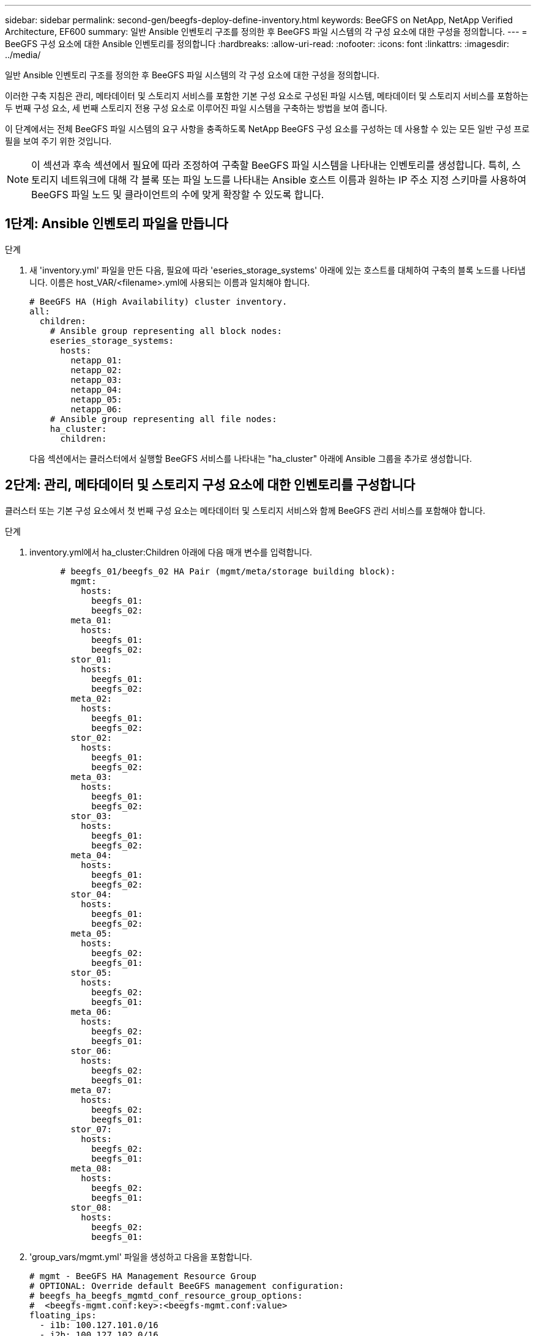 ---
sidebar: sidebar 
permalink: second-gen/beegfs-deploy-define-inventory.html 
keywords: BeeGFS on NetApp, NetApp Verified Architecture, EF600 
summary: 일반 Ansible 인벤토리 구조를 정의한 후 BeeGFS 파일 시스템의 각 구성 요소에 대한 구성을 정의합니다. 
---
= BeeGFS 구성 요소에 대한 Ansible 인벤토리를 정의합니다
:hardbreaks:
:allow-uri-read: 
:nofooter: 
:icons: font
:linkattrs: 
:imagesdir: ../media/


[role="lead"]
일반 Ansible 인벤토리 구조를 정의한 후 BeeGFS 파일 시스템의 각 구성 요소에 대한 구성을 정의합니다.

이러한 구축 지침은 관리, 메타데이터 및 스토리지 서비스를 포함한 기본 구성 요소로 구성된 파일 시스템, 메타데이터 및 스토리지 서비스를 포함하는 두 번째 구성 요소, 세 번째 스토리지 전용 구성 요소로 이루어진 파일 시스템을 구축하는 방법을 보여 줍니다.

이 단계에서는 전체 BeeGFS 파일 시스템의 요구 사항을 충족하도록 NetApp BeeGFS 구성 요소를 구성하는 데 사용할 수 있는 모든 일반 구성 프로필을 보여 주기 위한 것입니다.


NOTE: 이 섹션과 후속 섹션에서 필요에 따라 조정하여 구축할 BeeGFS 파일 시스템을 나타내는 인벤토리를 생성합니다. 특히, 스토리지 네트워크에 대해 각 블록 또는 파일 노드를 나타내는 Ansible 호스트 이름과 원하는 IP 주소 지정 스키마를 사용하여 BeeGFS 파일 노드 및 클라이언트의 수에 맞게 확장할 수 있도록 합니다.



== 1단계: Ansible 인벤토리 파일을 만듭니다

.단계
. 새 'inventory.yml' 파일을 만든 다음, 필요에 따라 'eseries_storage_systems' 아래에 있는 호스트를 대체하여 구축의 블록 노드를 나타냅니다. 이름은 host_VAR/<filename>.yml에 사용되는 이름과 일치해야 합니다.
+
....
# BeeGFS HA (High Availability) cluster inventory.
all:
  children:
    # Ansible group representing all block nodes:
    eseries_storage_systems:
      hosts:
        netapp_01:
        netapp_02:
        netapp_03:
        netapp_04:
        netapp_05:
        netapp_06:
    # Ansible group representing all file nodes:
    ha_cluster:
      children:
....
+
다음 섹션에서는 클러스터에서 실행할 BeeGFS 서비스를 나타내는 "ha_cluster" 아래에 Ansible 그룹을 추가로 생성합니다.





== 2단계: 관리, 메타데이터 및 스토리지 구성 요소에 대한 인벤토리를 구성합니다

클러스터 또는 기본 구성 요소에서 첫 번째 구성 요소는 메타데이터 및 스토리지 서비스와 함께 BeeGFS 관리 서비스를 포함해야 합니다.

.단계
. inventory.yml에서 ha_cluster:Children 아래에 다음 매개 변수를 입력합니다.
+
....
      # beegfs_01/beegfs_02 HA Pair (mgmt/meta/storage building block):
        mgmt:
          hosts:
            beegfs_01:
            beegfs_02:
        meta_01:
          hosts:
            beegfs_01:
            beegfs_02:
        stor_01:
          hosts:
            beegfs_01:
            beegfs_02:
        meta_02:
          hosts:
            beegfs_01:
            beegfs_02:
        stor_02:
          hosts:
            beegfs_01:
            beegfs_02:
        meta_03:
          hosts:
            beegfs_01:
            beegfs_02:
        stor_03:
          hosts:
            beegfs_01:
            beegfs_02:
        meta_04:
          hosts:
            beegfs_01:
            beegfs_02:
        stor_04:
          hosts:
            beegfs_01:
            beegfs_02:
        meta_05:
          hosts:
            beegfs_02:
            beegfs_01:
        stor_05:
          hosts:
            beegfs_02:
            beegfs_01:
        meta_06:
          hosts:
            beegfs_02:
            beegfs_01:
        stor_06:
          hosts:
            beegfs_02:
            beegfs_01:
        meta_07:
          hosts:
            beegfs_02:
            beegfs_01:
        stor_07:
          hosts:
            beegfs_02:
            beegfs_01:
        meta_08:
          hosts:
            beegfs_02:
            beegfs_01:
        stor_08:
          hosts:
            beegfs_02:
            beegfs_01:
....
. 'group_vars/mgmt.yml' 파일을 생성하고 다음을 포함합니다.
+
....
# mgmt - BeeGFS HA Management Resource Group
# OPTIONAL: Override default BeeGFS management configuration:
# beegfs_ha_beegfs_mgmtd_conf_resource_group_options:
#  <beegfs-mgmt.conf:key>:<beegfs-mgmt.conf:value>
floating_ips:
  - i1b: 100.127.101.0/16
  - i2b: 100.127.102.0/16
beegfs_service: management
beegfs_targets:
  netapp_01:
    eseries_storage_pool_configuration:
      - name: beegfs_m1_m2_m5_m6
        raid_level: raid1
        criteria_drive_count: 4
        common_volume_configuration:
          segment_size_kb:  128
        volumes:
          - size: 1
            owning_controller: A
....
. group_vars/ 아래에서 다음 템플릿을 사용하여 META_08을 통해 자원 그룹 META_01에 대한 파일을 만든 다음 아래 표를 참조하여 각 서비스에 대한 자리 표시자 값을 입력합니다.
+
....
# meta_0X - BeeGFS HA Metadata Resource Group
beegfs_ha_beegfs_meta_conf_resource_group_options:
  connMetaPortTCP: <PORT>
  connMetaPortUDP: <PORT>
  tuneBindToNumaZone: <NUMA ZONE>
floating_ips:
  - <PREFERRED PORT:IP/SUBNET> # Example: i1b:192.168.120.1/16
  - <SECONDARY PORT:IP/SUBNET>
beegfs_service: metadata
beegfs_targets:
  <BLOCK NODE>:
    eseries_storage_pool_configuration:
      - name: <STORAGE POOL>
        raid_level: raid1
        criteria_drive_count: 4
        common_volume_configuration:
          segment_size_kb:  128
        volumes:
          - size: 21.25 # SEE NOTE BELOW!
            owning_controller: <OWNING CONTROLLER>
....
+

NOTE: 볼륨 크기는 전체 스토리지 풀(볼륨 그룹이라고도 함)의 백분율로 지정됩니다. SSD 오버 프로비저닝을 위해 각 풀에 여유 용량을 남겨 두는 것이 좋습니다(자세한 내용은 참조) https://www.netapp.com/pdf.html?item=/media/17009-tr4800pdf.pdf["NetApp EF600 어레이 소개"^])를 클릭합니다. 스토리지 풀 'begfs_m1_m2_m5_m6'도 관리 서비스를 위해 풀 용량의 1%를 할당합니다. 따라서 스토리지 풀의 메타데이터 볼륨에 대해 1.92TB 또는 3.84TB 드라이브를 사용할 때 Beegfs_M1_m2_M5_M6의 경우 이 값을 21.25로 설정하고, 7.65TB 드라이브의 경우 이 값을 22.25로 설정하고, 15.3TB 드라이브의 경우 이 값을 23.75로 설정합니다.

+
|===
| 파일 이름입니다 | 포트 | 유동 IP | NUMA 영역 | 블록 노드 | 스토리지 풀 | 소유 컨트롤러 


| meta_01.yml | 8015 | i1b:100.127.101.1 / 16 i2b:100.127.102.1/16 | 0 | netapp_01를 참조하십시오 | Beegfs_m1_m2_m5_m6 | A 


| meta_02.yml | 8025 | i2b:100.127.102.2 / 16 i1b:100.127.101.2/16 | 0 | netapp_01를 참조하십시오 | Beegfs_m1_m2_m5_m6 | B 


| meta_03.yml | 8035 | i3b:100.127.101.3 / 16 i4b:100.127.102.3/16 | 1 | netapp_02를 참조하십시오 | Beegfs_m3_M4_M7_M8 | A 


| meta_04.yml | 8045 | i4b:100.127.102.4 / 16 i3b:100.127.101.4/16 | 1 | netapp_02를 참조하십시오 | Beegfs_m3_M4_M7_M8 | B 


| meta_05.yml | 8055 | i1b:100.127.101.5 / 16 i2b:100.127.102.5/16 | 0 | netapp_01를 참조하십시오 | Beegfs_m1_m2_m5_m6 | A 


| meta_06.yml | 8065 | i2b:100.127.102.6 / 16 i1b:100.127.101.6/16 | 0 | netapp_01를 참조하십시오 | Beegfs_m1_m2_m5_m6 | B 


| meta_07.yml | 8075 | i3b:100.127.101.7 / 16 i4b:100.127.102.7/16 | 1 | netapp_02를 참조하십시오 | Beegfs_m3_M4_M7_M8 | A 


| META_08.월 | 8085 | i4b:100.127.102.8 / 16 i3b:100.127.101.8/16 | 1 | netapp_02를 참조하십시오 | Beegfs_m3_M4_M7_M8 | B 
|===
. group_vars/ 아래에서 다음 템플릿을 사용하여 'tor_08'을 통해 리소스 그룹 tor_01에 대한 파일을 만든 다음 예제를 참조하여 각 서비스의 자리 표시자 값을 입력합니다.
+
....
# stor_0X - BeeGFS HA Storage Resource Groupbeegfs_ha_beegfs_storage_conf_resource_group_options:
  connStoragePortTCP: <PORT>
  connStoragePortUDP: <PORT>
  tuneBindToNumaZone: <NUMA ZONE>
floating_ips:
  - <PREFERRED PORT:IP/SUBNET>
  - <SECONDARY PORT:IP/SUBNET>
beegfs_service: storage
beegfs_targets:
  <BLOCK NODE>:
    eseries_storage_pool_configuration:
      - name: <STORAGE POOL>
        raid_level: raid6
        criteria_drive_count: 10
        common_volume_configuration:
          segment_size_kb: 512        volumes:
          - size: 21.50 # See note below!             owning_controller: <OWNING CONTROLLER>
          - size: 21.50            owning_controller: <OWNING CONTROLLER>
....
+

NOTE: 올바른 크기는 을 참조하십시오 link:beegfs-deploy-recommended-volume-percentages.html["권장되는 스토리지 풀 오버 프로비저닝 비율"].

+
|===
| 파일 이름입니다 | 포트 | 유동 IP | NUMA 영역 | 블록 노드 | 스토리지 풀 | 소유 컨트롤러 


| STOR_01.대칭 | 8013 | i1b:100.127.103.1 / 16 i2b:100.127.104.1/16 | 0 | netapp_01를 참조하십시오 | Beegfs_s1_s2 | A 


| STOR_02.월 | 8023 | i2b:100.127.104.2 / 16 i1b:100.127.103.2/16 | 0 | netapp_01를 참조하십시오 | Beegfs_s1_s2 | B 


| STOR_03.월 | 8033 | i3b:100.127.103.3 / 16 i4b:100.127.104.3/16 | 1 | netapp_02를 참조하십시오 | Beegfs_S3_S4 | A 


| STOR_04.yml | 8043 | i4b:100.127.104.4 / 16 i3b:100.127.103.4/16 | 1 | netapp_02를 참조하십시오 | Beegfs_S3_S4 | B 


| STOR_05.월 | 8053 | i1b:100.127.103.5 / 16 i2b:100.127.104.5/16 | 0 | netapp_01를 참조하십시오 | Beegfs_S5_S6 | A 


| STOR_06.대칭 | 8063 | i2b:100.127.104.6 / 16 i1b:100.127.103.6/16 | 0 | netapp_01를 참조하십시오 | Beegfs_S5_S6 | B 


| STOR_07.월 | 8073 | i3b:100.127.103.7 / 16 i4b:100.127.104.7/16 | 1 | netapp_02를 참조하십시오 | Beegfs_S7_s8 | A 


| STOR_08.월 | 8083 | i4b:100.127.104.8 / 16 i3b:100.127.103.8/16 | 1 | netapp_02를 참조하십시오 | Beegfs_S7_s8 | B 
|===




== 3단계: 메타데이터 + 스토리지 구성 요소에 대한 인벤토리를 구성합니다

다음 단계에서는 BeeGFS 메타데이터 + 스토리지 구성 요소에 대한 Ansible 인벤토리를 설정하는 방법을 설명합니다.

.단계
. 'inventory.yml'에서 기존 설정 아래에 다음 파라미터를 입력합니다.
+
....
        meta_09:
          hosts:
            beegfs_03:
            beegfs_04:
        stor_09:
          hosts:
            beegfs_03:
            beegfs_04:
        meta_10:
          hosts:
            beegfs_03:
            beegfs_04:
        stor_10:
          hosts:
            beegfs_03:
            beegfs_04:
        meta_11:
          hosts:
            beegfs_03:
            beegfs_04:
        stor_11:
          hosts:
            beegfs_03:
            beegfs_04:
        meta_12:
          hosts:
            beegfs_03:
            beegfs_04:
        stor_12:
          hosts:
            beegfs_03:
            beegfs_04:
        meta_13:
          hosts:
            beegfs_04:
            beegfs_03:
        stor_13:
          hosts:
            beegfs_04:
            beegfs_03:
        meta_14:
          hosts:
            beegfs_04:
            beegfs_03:
        stor_14:
          hosts:
            beegfs_04:
            beegfs_03:
        meta_15:
          hosts:
            beegfs_04:
            beegfs_03:
        stor_15:
          hosts:
            beegfs_04:
            beegfs_03:
        meta_16:
          hosts:
            beegfs_04:
            beegfs_03:
        stor_16:
          hosts:
            beegfs_04:
            beegfs_03:
....
. group_vars/ 아래에서 다음 템플릿을 사용하여 META_16을 통해 자원 그룹 META_09 파일을 만든 다음 예제를 참조하여 각 서비스의 자리 표시자 값을 입력합니다.
+
....
# meta_0X - BeeGFS HA Metadata Resource Group
beegfs_ha_beegfs_meta_conf_resource_group_options:
  connMetaPortTCP: <PORT>
  connMetaPortUDP: <PORT>
  tuneBindToNumaZone: <NUMA ZONE>
floating_ips:
  - <PREFERRED PORT:IP/SUBNET>
  - <SECONDARY PORT:IP/SUBNET>
beegfs_service: metadata
beegfs_targets:
  <BLOCK NODE>:
    eseries_storage_pool_configuration:
      - name: <STORAGE POOL>
        raid_level: raid1
        criteria_drive_count: 4
        common_volume_configuration:
          segment_size_kb: 128
        volumes:
          - size: 21.5 # SEE NOTE BELOW!
            owning_controller: <OWNING CONTROLLER>
....
+

NOTE: 올바른 크기는 을 참조하십시오 link:beegfs-deploy-recommended-volume-percentages.html["권장되는 스토리지 풀 오버 프로비저닝 비율"].

+
|===
| 파일 이름입니다 | 포트 | 유동 IP | NUMA 영역 | 블록 노드 | 스토리지 풀 | 소유 컨트롤러 


| META_09.대칭 | 8015 | i1b:100.127.101.9 / 16 i2b:100.127.102.9/16 | 0 | netapp_03를 참조하십시오 | Beegfs_m9_M10_M13_M14 | A 


| META_10.월 | 8025 | i2b:100.127.102.10 / 16 i1b:100.127.101.10/16 | 0 | netapp_03를 참조하십시오 | Beegfs_m9_M10_M13_M14 | B 


| meta_11.yml | 8035 | i3b:100.127.101.11 / 16 i4b:100.127.102.11/16 | 1 | netapp_04를 참조하십시오 | Beegfs_M11_M12_M15_M16 | A 


| META_12.월 | 8045 | i4b:100.127.102.12 / 16 i3b:100.127.101.12/16 | 1 | netapp_04를 참조하십시오 | Beegfs_M11_M12_M15_M16 | B 


| META_13.월 | 8055 | i1b:100.127.101.13 / 16 i2b:100.127.102.13/16 | 0 | netapp_03를 참조하십시오 | Beegfs_m9_M10_M13_M14 | A 


| meta_14.yml | 8065 | i2b:100.127.102.14 / 16 i1b:100.127.101.14/16 | 0 | netapp_03를 참조하십시오 | Beegfs_m9_M10_M13_M14 | B 


| META_15.월 | 8075 | i3b:100.127.101.15 / 16 i4b:100.127.102.15/16 | 1 | netapp_04를 참조하십시오 | Beegfs_M11_M12_M15_M16 | A 


| meta_16.yml | 8085 | i4b:100.127.102.16 / 16 i3b:100.127.101.16/16 | 1 | netapp_04를 참조하십시오 | Beegfs_M11_M12_M15_M16 | B 
|===
. group_vars/ 아래에서 다음 템플릿을 사용하여 'tor_16'을 통해 리소스 그룹 tor_09에 대한 파일을 만든 다음 예제를 참조하여 각 서비스의 자리 표시자 값을 입력합니다.
+
....
# stor_0X - BeeGFS HA Storage Resource Group
beegfs_ha_beegfs_storage_conf_resource_group_options:
  connStoragePortTCP: <PORT>
  connStoragePortUDP: <PORT>
  tuneBindToNumaZone: <NUMA ZONE>
floating_ips:
  - <PREFERRED PORT:IP/SUBNET>
  - <SECONDARY PORT:IP/SUBNET>
beegfs_service: storage
beegfs_targets:
  <BLOCK NODE>:
    eseries_storage_pool_configuration:
      - name: <STORAGE POOL>
        raid_level: raid6
        criteria_drive_count: 10
        common_volume_configuration:
          segment_size_kb: 512        volumes:
          - size: 21.50 # See note below!
            owning_controller: <OWNING CONTROLLER>
          - size: 21.50            owning_controller: <OWNING CONTROLLER>
....
+

NOTE: 사용할 올바른 크기를 보려면 다음을 참조하세요. link:beegfs-deploy-recommended-volume-percentages.html["권장되는 스토리지 풀 오버 프로비저닝 비율"] ..

+
|===
| 파일 이름입니다 | 포트 | 유동 IP | NUMA 영역 | 블록 노드 | 스토리지 풀 | 소유 컨트롤러 


| STOR_09.대칭 | 8013 | i1b:100.127.103.9 / 16 i2b:100.127.104.9/16 | 0 | netapp_03를 참조하십시오 | Beegfs_S9_S10 | A 


| STOR_10.월 | 8023 | i2b:100.127.104.10 / 16 i1b:100.127.103.10/16 | 0 | netapp_03를 참조하십시오 | Beegfs_S9_S10 | B 


| STOR_11.월 | 8033 | i3b:100.127.103.11 / 16 i4b:100.127.104.11/16 | 1 | netapp_04를 참조하십시오 | Beegfs_s11_s12 | A 


| STOR_12.월 | 8043 | i4b:100.127.104.12 / 16 i3b:100.127.103.12/16 | 1 | netapp_04를 참조하십시오 | Beegfs_s11_s12 | B 


| STOR_13.월 | 8053 | i1b:100.127.103.13 / 16 i2b:100.127.104.13/16 | 0 | netapp_03를 참조하십시오 | Beegfs_S13_s14 | A 


| STOR_14.월 | 8063 | i2b:100.127.104.14 / 16 i1b:100.127.103.14/16 | 0 | netapp_03를 참조하십시오 | Beegfs_S13_s14 | B 


| STOR_15.월 | 8073 | i3b:100.127.103.15 / 16 i4b:100.127.104.15/16 | 1 | netapp_04를 참조하십시오 | Beegfs_s15_S16 | A 


| STOR_16.월 | 8083 | i4b:100.127.104.16 / 16 i3b:100.127.103.16/16 | 1 | netapp_04를 참조하십시오 | Beegfs_s15_S16 | B 
|===




== 4단계: 스토리지 전용 구성 요소에 대한 인벤토리를 구성합니다

다음 단계에서는 BeeGFS 스토리지 전용 구성 요소에 대한 Ansible 인벤토리를 설정하는 방법을 설명합니다. 메타데이터 + 스토리지에 대한 구성을 설정하는 것과 스토리지 전용 구성 블록에 대한 구성을 설정하는 것의 주된 차이점은 모든 메타데이터 리소스 그룹이 생략되고 각 스토리지 풀에 대해 "criteria_drive_count"를 10에서 12로 변경하는 것입니다.

.단계
. 'inventory.yml'에서 기존 설정 아래에 다음 파라미터를 입력합니다.
+
....
      # beegfs_05/beegfs_06 HA Pair (storage only building block):
        stor_17:
          hosts:
            beegfs_05:
            beegfs_06:
        stor_18:
          hosts:
            beegfs_05:
            beegfs_06:
        stor_19:
          hosts:
            beegfs_05:
            beegfs_06:
        stor_20:
          hosts:
            beegfs_05:
            beegfs_06:
        stor_21:
          hosts:
            beegfs_06:
            beegfs_05:
        stor_22:
          hosts:
            beegfs_06:
            beegfs_05:
        stor_23:
          hosts:
            beegfs_06:
            beegfs_05:
        stor_24:
          hosts:
            beegfs_06:
            beegfs_05:
....
. group_vars/ 아래에서 다음 템플릿을 사용하여 'tor_24'를 통해 리소스 그룹 tor_17에 대한 파일을 만든 다음 예제를 참조하여 각 서비스의 자리 표시자 값을 입력합니다.
+
....
# stor_0X - BeeGFS HA Storage Resource Group
beegfs_ha_beegfs_storage_conf_resource_group_options:
  connStoragePortTCP: <PORT>
  connStoragePortUDP: <PORT>
  tuneBindToNumaZone: <NUMA ZONE>
floating_ips:
  - <PREFERRED PORT:IP/SUBNET>
  - <SECONDARY PORT:IP/SUBNET>
beegfs_service: storage
beegfs_targets:
  <BLOCK NODE>:
    eseries_storage_pool_configuration:
      - name: <STORAGE POOL>
        raid_level: raid6
        criteria_drive_count: 12
        common_volume_configuration:
          segment_size_kb: 512
        volumes:
          - size: 21.50 # See note below!
            owning_controller: <OWNING CONTROLLER>
          - size: 21.50
            owning_controller: <OWNING CONTROLLER>
....
+

NOTE: 사용할 올바른 크기를 보려면 다음을 참조하세요. link:beegfs-deploy-recommended-volume-percentages.html["권장되는 스토리지 풀 오버 프로비저닝 비율"] .

+
|===
| 파일 이름입니다 | 포트 | 유동 IP | NUMA 영역 | 블록 노드 | 스토리지 풀 | 소유 컨트롤러 


| STOR_17.월 | 8013 | i1b:100.127.103.17 / 16 i2b:100.127.104.17/16 | 0 | netapp_05를 참조하십시오 | Beegfs_S17_s18 | A 


| STOR_18.월 | 8023 | i2b:100.127.104.18 / 16 i1b:100.127.103.18/16 | 0 | netapp_05를 참조하십시오 | Beegfs_S17_s18 | B 


| STOR_19.대칭 | 8033 | i3b:100.127.103.19 / 16 i4b:100.127.104.19/16 | 1 | netapp_06를 참조하십시오 | Beegfs_S19_S20 | A 


| STOR_20.월 | 8043 | i4b:100.127.104.20 / 16 i3b:100.127.103.20/16 | 1 | netapp_06를 참조하십시오 | Beegfs_S19_S20 | B 


| STOR_21.대칭 | 8053 | i1b:100.127.103.21 / 16 i2b:100.127.104.21/16 | 0 | netapp_05를 참조하십시오 | Beegfs_s21_S22 | A 


| STOR_22.월 | 8063 | i2b:100.127.104.22 / 16 i1b:100.127.103.22/16 | 0 | netapp_05를 참조하십시오 | Beegfs_s21_S22 | B 


| STOR_23.월 | 8073 | i3b:100.127.103.23 / 16 i4b:100.127.104.23/16 | 1 | netapp_06를 참조하십시오 | Beegfs_S23_S24 | A 


| STOR_24.월 | 8083 | i4b:100.127.104.24 / 16 i3b:100.127.103.24/16 | 1 | netapp_06를 참조하십시오 | Beegfs_S23_S24 | B 
|===

